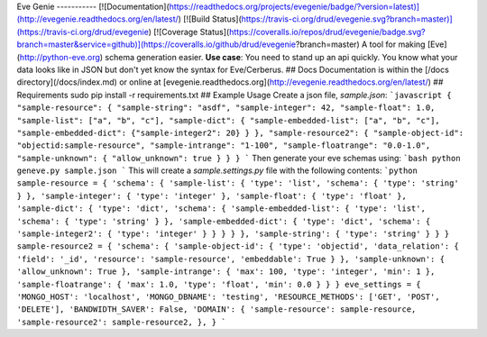 Eve
Genie
-----------
[![Documentation](https://readthedocs.org/projects/evegenie/badge/?version=latest)](http://evegenie.readthedocs.org/en/latest/)
[![Build
Status](https://travis-ci.org/drud/evegenie.svg?branch=master)](https://travis-ci.org/drud/evegenie)
[![Coverage
Status](https://coveralls.io/repos/drud/evegenie/badge.svg?branch=master&service=github)](https://coveralls.io/github/drud/evegenie?branch=master)
A
tool
for
making
[Eve](http://python-eve.org)
schema
generation
easier.
**Use
case**:
You
need
to
stand
up
an
api
quickly.
You
know
what
your
data
looks
like
in
JSON
but
don't
yet
know
the
syntax
for
Eve/Cerberus.
##
Docs
Documentation
is
within
the
[/docs
directory](/docs/index.md)
or
online
at
[evegenie.readthedocs.org](http://evegenie.readthedocs.org/en/latest/)
##
Requirements
sudo
pip
install
-r
requirements.txt
##
Example
Usage
Create
a
json
file,
`sample.json`:
```javascript
{
"sample-resource":
{
"sample-string":
"asdf",
"sample-integer":
42,
"sample-float":
1.0,
"sample-list":
["a",
"b",
"c"],
"sample-dict":
{
"sample-embedded-list":
["a",
"b",
"c"],
"sample-embedded-dict":
{"sample-integer2":
20}
}
},
"sample-resource2":
{
"sample-object-id":
"objectid:sample-resource",
"sample-intrange":
"1-100",
"sample-floatrange":
"0.0-1.0",
"sample-unknown":
{
"allow_unknown":
true
}
}
}
```
Then
generate
your
eve
schemas
using:
```bash
python
geneve.py
sample.json
```
This
will
create
a
`sample.settings.py`
file
with
the
following
contents:
```python
sample-resource
=
{
'schema':
{
'sample-list':
{
'type':
'list',
'schema':
{
'type':
'string'
}
},
'sample-integer':
{
'type':
'integer'
},
'sample-float':
{
'type':
'float'
},
'sample-dict':
{
'type':
'dict',
'schema':
{
'sample-embedded-list':
{
'type':
'list',
'schema':
{
'type':
'string'
}
},
'sample-embedded-dict':
{
'type':
'dict',
'schema':
{
'sample-integer2':
{
'type':
'integer'
}
}
}
}
},
'sample-string':
{
'type':
'string'
}
}
}
sample-resource2
=
{
'schema':
{
'sample-object-id':
{
'type':
'objectid',
'data_relation':
{
'field':
'_id',
'resource':
'sample-resource',
'embeddable':
True
}
},
'sample-unknown':
{
'allow_unknown':
True
},
'sample-intrange':
{
'max':
100,
'type':
'integer',
'min':
1
},
'sample-floatrange':
{
'max':
1.0,
'type':
'float',
'min':
0.0
}
}
}
eve_settings
=
{
'MONGO_HOST':
'localhost',
'MONGO_DBNAME':
'testing',
'RESOURCE_METHODS':
['GET',
'POST',
'DELETE'],
'BANDWIDTH_SAVER':
False,
'DOMAIN':
{
'sample-resource':
sample-resource,
'sample-resource2':
sample-resource2,
},
}
```

